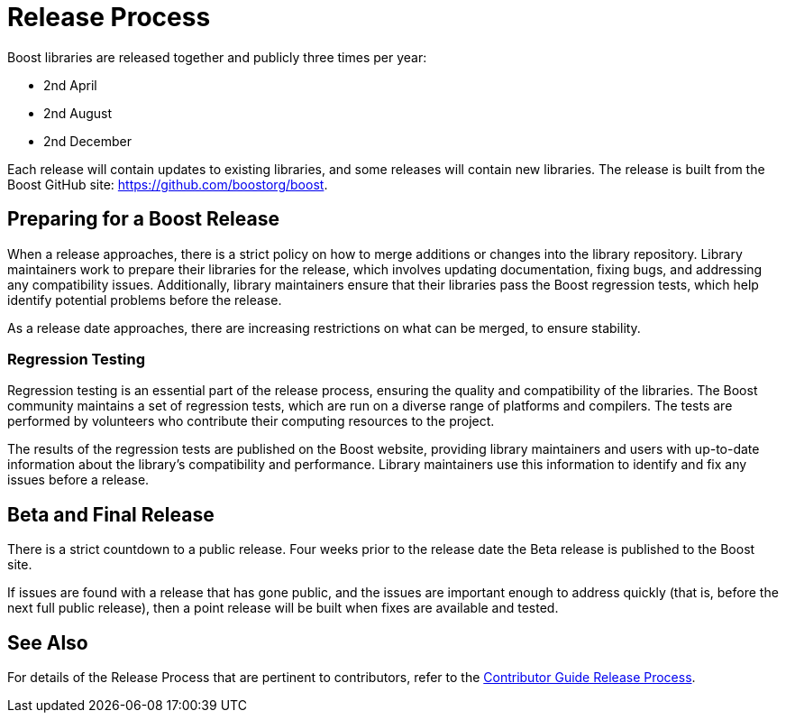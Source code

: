 = Release Process

Boost libraries are released together and publicly three times per year:

[circle]
* 2nd April
* 2nd August
* 2nd December

Each release will contain updates to existing libraries, and some releases will contain new libraries. The release is built from the Boost GitHub site: https://github.com/boostorg/boost.

== Preparing for a Boost Release

When a release approaches, there is a strict policy on how to merge additions or changes into the library repository. Library maintainers work to prepare their libraries for the release, which involves updating documentation, fixing bugs, and addressing any compatibility issues. Additionally, library maintainers ensure that their libraries pass the Boost regression tests, which help identify potential problems before the release.

As a release date approaches, there are increasing restrictions on what can be merged, to ensure stability.

=== Regression Testing

Regression testing is an essential part of the release process, ensuring the quality and compatibility of the libraries. The Boost community maintains a set of regression tests, which are run on a diverse range of platforms and compilers. The tests are performed by volunteers who contribute their computing resources to the project.

The results of the regression tests are published on the Boost website, providing library maintainers and users with up-to-date information about the library's compatibility and performance. Library maintainers use this information to identify and fix any issues before a release.

== Beta and Final Release

There is a strict countdown to a public release. Four weeks prior to the release date the Beta release is published to the Boost site.

If issues are found with a release that has gone public, and the issues are important enough to address quickly (that is, before the next full public release), then a point release will be built when fixes are available and tested. 

== See Also

For details of the Release Process that are pertinent to contributors, refer to the 
link:../contributor-guide/release-process.html[Contributor Guide Release Process].


